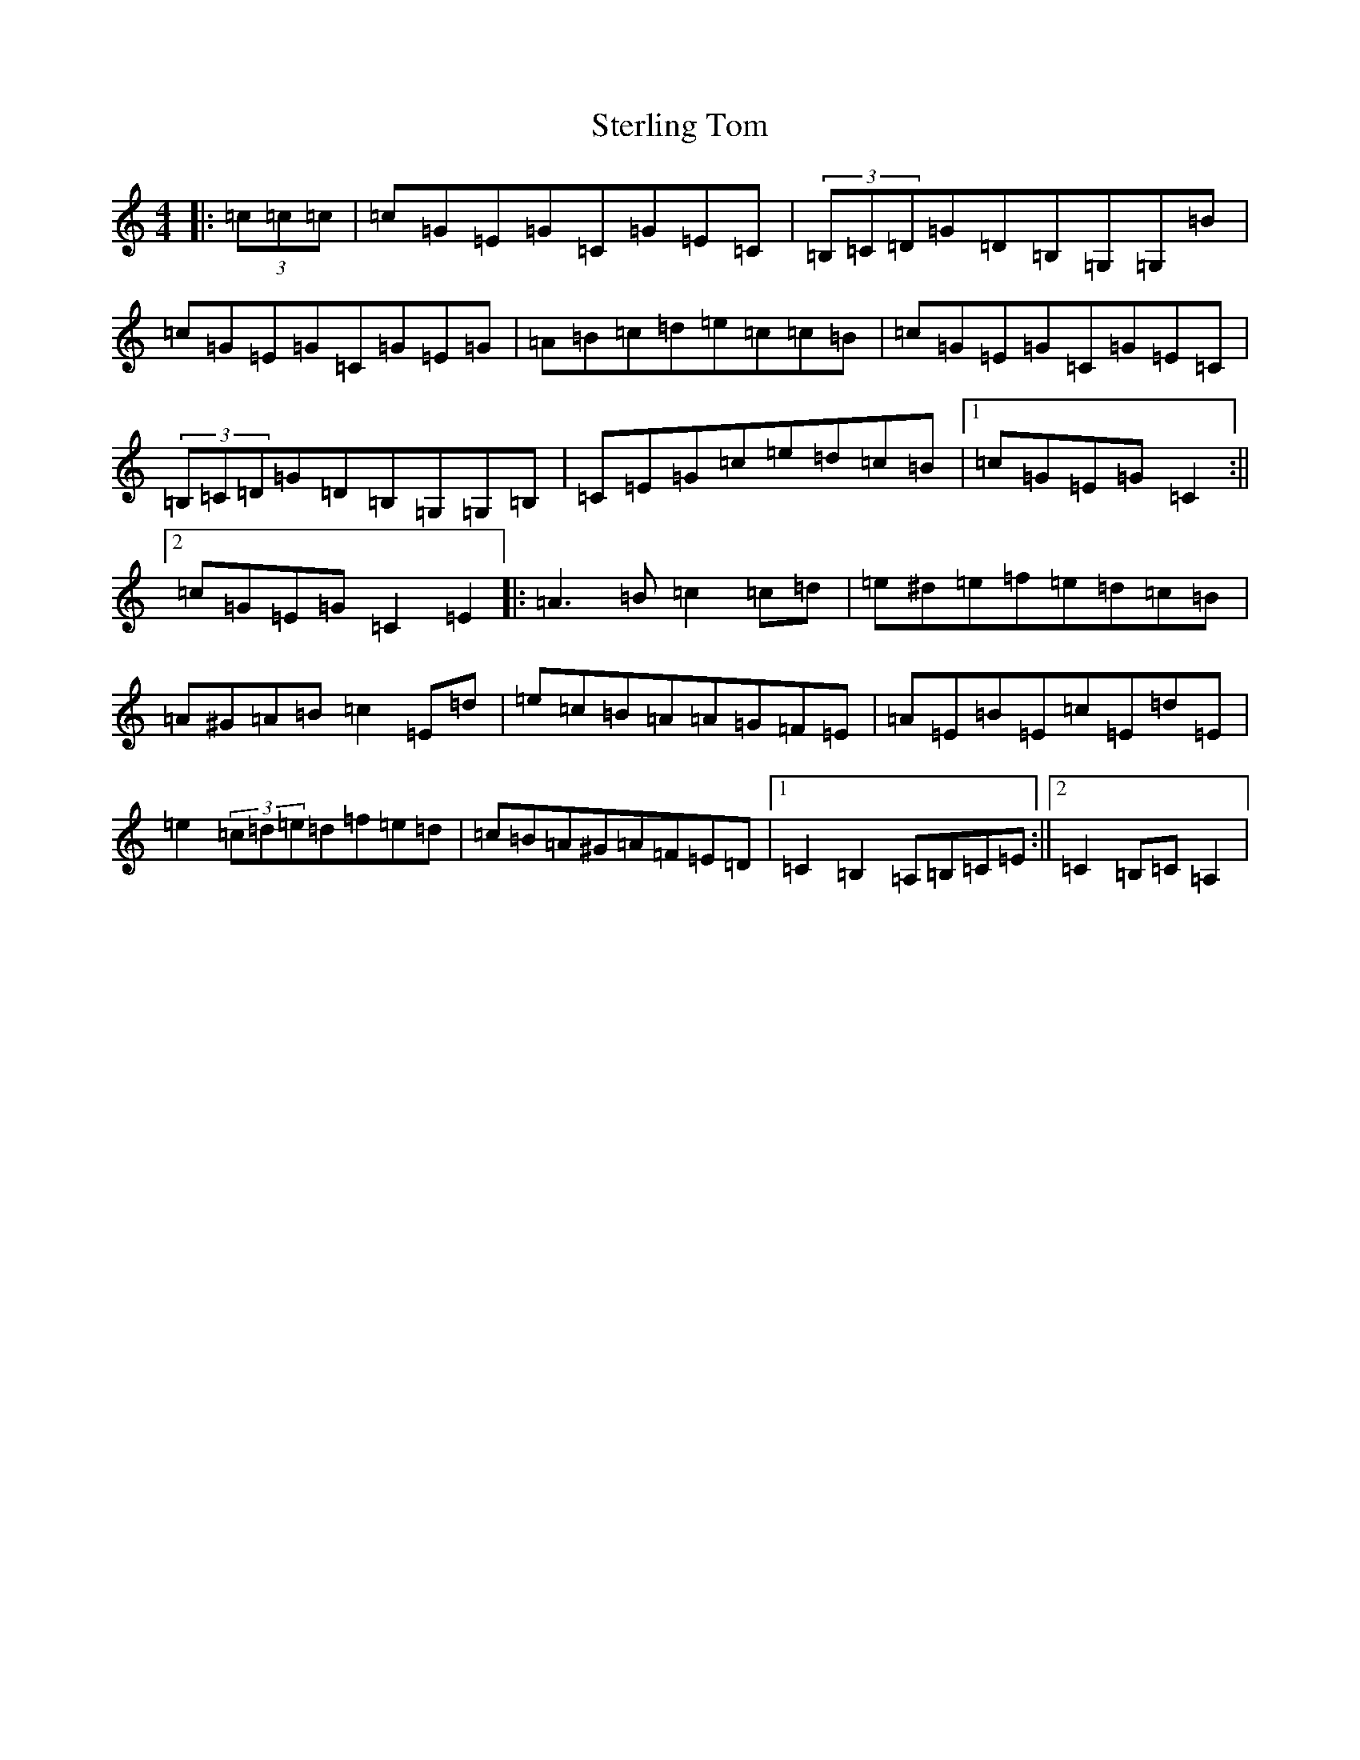 X: 20228
T: Sterling Tom
S: https://thesession.org/tunes/10053#setting10053
R: reel
M:4/4
L:1/8
K: C Major
|:(3=c=c=c|=c=G=E=G=C=G=E=C|(3=B,=C=D=G=D=B,=G,=G,=B|=c=G=E=G=C=G=E=G|=A=B=c=d=e=c=c=B|=c=G=E=G=C=G=E=C|(3=B,=C=D=G=D=B,=G,=G,=B,|=C=E=G=c=e=d=c=B|1=c=G=E=G=C2:||2=c=G=E=G=C2=E2|:=A3=B=c2=c=d|=e^d=e=f=e=d=c=B|=A^G=A=B=c2=E=d|=e=c=B=A=A=G=F=E|=A=E=B=E=c=E=d=E|=e2(3=c=d=e=d=f=e=d|=c=B=A^G=A=F=E=D|1=C2=B,2=A,=B,=C=E:||2=C2=B,=C=A,2|